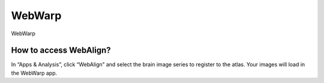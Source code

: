 **WebWarp**
============
WebWarp 

How to access WebAlign?
----------------------------
In “Apps & Analysis”, click “WebAlign” and select the brain image series to register to the atlas. Your images will load in the WebWarp app.



